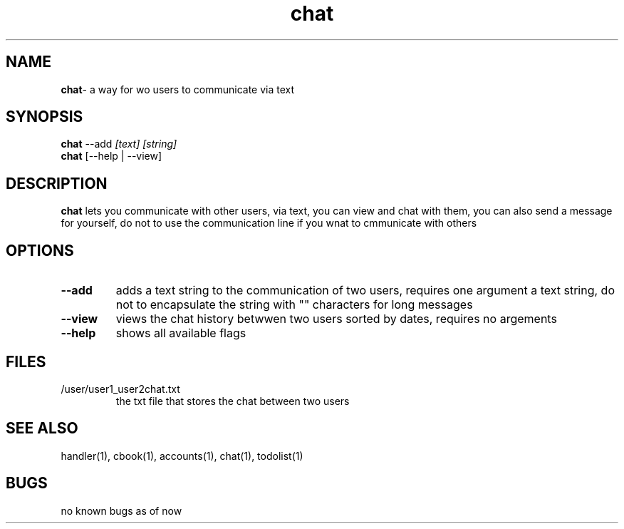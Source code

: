 .TH chat 1
.SH NAME
\fBchat\fP\- a way for wo users to communicate via text
.SH SYNOPSIS
.TP
\fBchat\fP --add \fI[text] [string]\fP
.TP
\fBchat\fP [--help | --view]
.SH DESCRIPTION
\fBchat\fP lets you communicate with other users, via text, you
can view and chat with them, you can also send a message for yourself,
do not to use the communication line if you wnat to cmmunicate with others
.SH OPTIONS
.TP
\fB--add\fP
adds a text string to the communication of two users, requires one argument
a text string, do not to encapsulate the string with "" characters for long
messages
.TP
\fB--view\fP
views the chat history betwwen two users sorted by dates, requires no argements
.TP
\fB--help\fP
shows all available flags
.SH FILES
.TP
/user/user1_user2chat.txt
the txt file that stores the chat between two users
.SH "SEE ALSO"
handler(1), cbook(1), accounts(1), chat(1), todolist(1)
.SH BUGS
no known bugs as of now